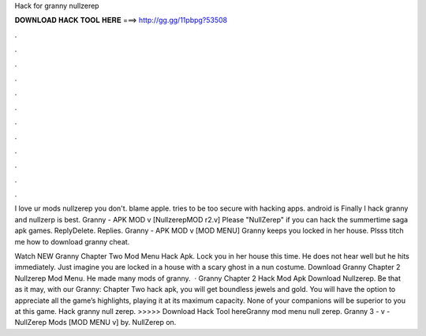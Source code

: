 Hack for granny nullzerep



𝐃𝐎𝐖𝐍𝐋𝐎𝐀𝐃 𝐇𝐀𝐂𝐊 𝐓𝐎𝐎𝐋 𝐇𝐄𝐑𝐄 ===> http://gg.gg/11pbpg?53508



.



.



.



.



.



.



.



.



.



.



.



.

I love ur mods nullzerep you don't. blame apple. tries to be too secure with hacking apps. android is Finally I hack granny and nullzerp is best. Granny - APK MOD v [NullzerepMOD r2.v] Please "NullZerep" if you can hack the summertime saga apk games. ReplyDelete. Replies. Granny - APK MOD v [MOD MENU] Granny keeps you locked in her house. Plsss titch me how to download granny cheat.

Watch NEW Granny Chapter Two Mod Menu Hack Apk. Lock you in her house this time. He does not hear well but he hits immediately. Just imagine you are locked in a house with a scary ghost in a nun costume. Download Granny Chapter 2 Nullzerep Mod Menu. He made many mods of granny.  · Granny Chapter 2 Hack Mod Apk Download Nullzerep. Be that as it may, with our Granny: Chapter Two hack apk, you will get boundless jewels and gold. You will have the option to appreciate all the game’s highlights, playing it at its maximum capacity. None of your companions will be superior to you at this game. Hack granny null zerep. >>>>> Download Hack Tool hereGranny mod menu null zerep. Granny 3 - v - NullZerep Mods [MOD MENU v] by. NullZerep on.
